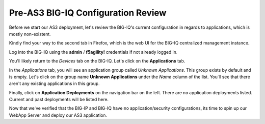 Pre-AS3 BIG-IQ Configuration Review
-----------------------------------

Before we start our AS3 deployment, let's review the BIG-IQ's current configuration
in regards to applications, which is mostly non-existent.

Kindly find your way to the second tab in Firefox, which is the web UI for the BIG-IQ centralized
management instance.

Log into the BIG-IQ using the **admin** / **f5agility!** credentials if not already logged in.

You'll likely return to the *Devices* tab on the BIG-IQ. Let's click on the **Applications**
tab.

.. image:: _media/image14.png
    
In the *Applications* tab, you will see an application group called *Unknown Applications*. This
group exists by default and is empty. Let's click on the group name **Unknown Applications** under the 
*Name* column of the list. You'll see that there aren't any existing applications in this group.

.. image:: _media/image15.png

Finally, click on **Application Deployments** on the navigation bar on the left. There are no
application deployments listed. Current and past deployments will be listed here.

.. image:: _media/image16.png

Now that we've verified that the BIG-IP and BIG-IQ have no application/security configurations,
its time to spin up our WebApp Server and deploy our AS3 application. 
